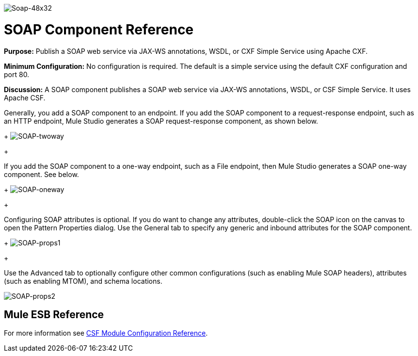 image:Soap-48x32.png[Soap-48x32]

= SOAP Component Reference

*Purpose:* Publish a SOAP web service via JAX-WS annotations, WSDL, or CXF Simple Service using Apache CXF.

*Minimum Configuration:* No configuration is required. The default is a simple service using the default CXF configuration and port 80.

*Discussion:* A SOAP component publishes a SOAP web service via JAX-WS annotations, WSDL, or CSF Simple Service. It uses Apache CSF.

Generally, you add a SOAP component to an endpoint. If you add the SOAP component to a request-response endpoint, such as an HTTP endpoint, Mule Studio generates a SOAP request-response component, as shown below. 
+
image:SOAP-twoway.png[SOAP-twoway]
+

If you add the SOAP component to a one-way endpoint, such as a File endpoint, then Mule Studio generates a SOAP one-way component. See below. 
+
image:SOAP-oneway.png[SOAP-oneway]
+

Configuring SOAP attributes is optional. If you do want to change any attributes, double-click the SOAP icon on the canvas to open the Pattern Properties dialog. Use the General tab to specify any generic and inbound attributes for the SOAP component. 
+
image:SOAP-props1.png[SOAP-props1]
+

Use the Advanced tab to optionally configure other common configurations (such as enabling Mule SOAP headers), attributes (such as enabling MTOM), and schema locations.

image:SOAP-props2.png[SOAP-props2]

== Mule ESB Reference

For more information see link:/documentation-3.2/display/32X/CXF+Module+Configuration+Reference[CSF Module Configuration Reference].
